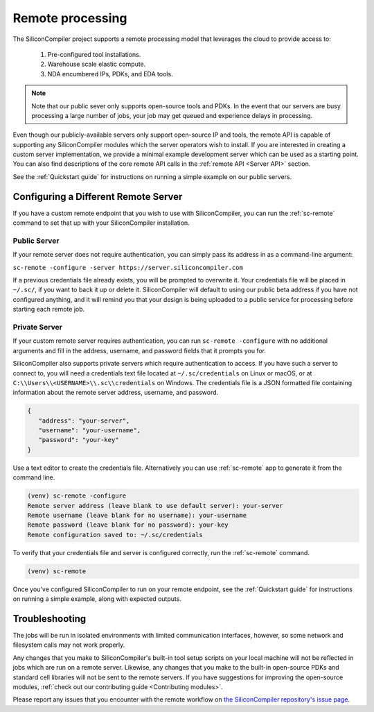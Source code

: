Remote processing
==================

The SiliconCompiler project supports a remote processing model that leverages the cloud to provide access to:

 #. Pre-configured tool installations.
 #. Warehouse scale elastic compute.
 #. NDA encumbered IPs, PDKs, and EDA tools.


.. note::

    Note that our public sever only supports open-source tools and PDKs.
    In the event that our servers are busy processing a large number of jobs, your job may get queued and experience delays in processing.

Even though our publicly-available servers only support open-source IP and tools, the remote API is capable of supporting any SiliconCompiler modules which the server operators wish to install.
If you are interested in creating a custom server implementation, we provide a minimal example development server which can be used as a starting point.
You can also find descriptions of the core remote API calls in the :ref:`remote API <Server API>` section.

See the :ref:`Quickstart guide` for instructions on running a simple example on our public servers.

Configuring a Different Remote Server
-------------------------------------

If you have a custom remote endpoint that you wish to use with SiliconCompiler, you can run the :ref:`sc-remote` command to set that up with your SiliconCompiler installation.

Public Server
^^^^^^^^^^^^^

If your remote server does not require authentication, you can simply pass its address in as a command-line argument:

``sc-remote -configure -server https://server.siliconcompiler.com``

If a previous credentials file already exists, you will be prompted to overwrite it.
Your credentials file will be placed in ``~/.sc/``, if you want to back it up or delete it.
SiliconCompiler will default to using our public beta address if you have not configured anything, and it will remind you that your design is being uploaded to a public service for processing before starting each remote job.

.. _private-server:

Private Server
^^^^^^^^^^^^^^

If your custom remote server requires authentication, you can run ``sc-remote -configure`` with no additional arguments and fill in the address, username, and password fields that it prompts you for.

SiliconCompiler also supports private servers which require authentication to access.
If you have such a server to connect to, you will need a credentials text file located at ``~/.sc/credentials`` on Linux or macOS, or at ``C:\\Users\\<USERNAME>\\.sc\\credentials`` on Windows.
The credentials file is a JSON formatted file containing information about the remote server address, username, and password.

.. code-block:: json

   {
      "address": "your-server",
      "username": "your-username",
      "password": "your-key"
   }

Use a text editor to create the credentials file.
Alternatively you can use :ref:`sc-remote` app to generate it from the command line.

.. code-block:: console

  (venv) sc-remote -configure
  Remote server address (leave blank to use default server): your-server
  Remote username (leave blank for no username): your-username
  Remote password (leave blank for no password): your-key
  Remote configuration saved to: ~/.sc/credentials

To verify that your credentials file and server is configured correctly, run the :ref:`sc-remote` command.

.. code-block:: console

  (venv) sc-remote

Once you've configured SiliconCompiler to run on your remote endpoint, see the :ref:`Quickstart guide` for instructions on running a simple example, along with expected outputs.

Troubleshooting
---------------

The jobs will be run in isolated environments with limited communication interfaces, however, so some network and filesystem calls may not work properly.

Any changes that you make to SiliconCompiler's built-in tool setup scripts on your local machine will not be reflected in jobs which are run on a remote server.
Likewise, any changes that you make to the built-in open-source PDKs and standard cell libraries will not be sent to the remote servers.
If you have suggestions for improving the open-source modules, :ref:`check out our contributing guide <Contributing modules>`.

Please report any issues that you encounter with the remote workflow on `the SiliconCompiler repository's issue page <https://github.com/siliconcompiler/siliconcompiler/issues>`_.
